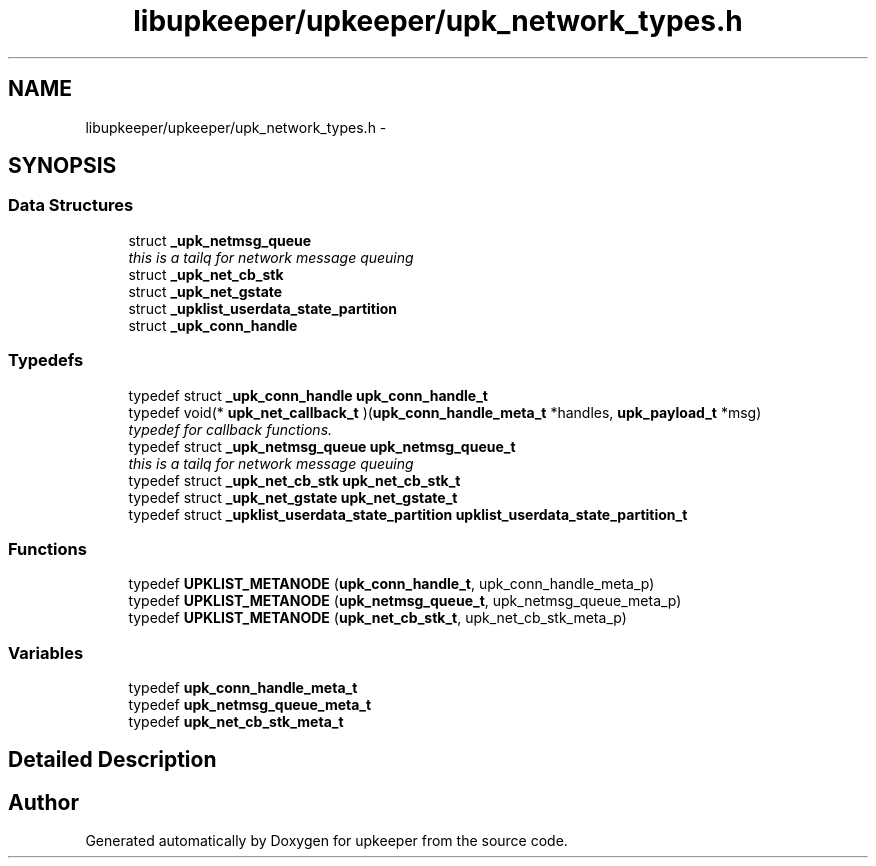 .TH "libupkeeper/upkeeper/upk_network_types.h" 3 "Tue Nov 1 2011" "Version 1" "upkeeper" \" -*- nroff -*-
.ad l
.nh
.SH NAME
libupkeeper/upkeeper/upk_network_types.h \- 
.SH SYNOPSIS
.br
.PP
.SS "Data Structures"

.in +1c
.ti -1c
.RI "struct \fB_upk_netmsg_queue\fP"
.br
.RI "\fIthis is a tailq for network message queuing \fP"
.ti -1c
.RI "struct \fB_upk_net_cb_stk\fP"
.br
.ti -1c
.RI "struct \fB_upk_net_gstate\fP"
.br
.ti -1c
.RI "struct \fB_upklist_userdata_state_partition\fP"
.br
.ti -1c
.RI "struct \fB_upk_conn_handle\fP"
.br
.in -1c
.SS "Typedefs"

.in +1c
.ti -1c
.RI "typedef struct \fB_upk_conn_handle\fP \fBupk_conn_handle_t\fP"
.br
.ti -1c
.RI "typedef void(* \fBupk_net_callback_t\fP )(\fBupk_conn_handle_meta_t\fP *handles, \fBupk_payload_t\fP *msg)"
.br
.RI "\fItypedef for callback functions. \fP"
.ti -1c
.RI "typedef struct \fB_upk_netmsg_queue\fP \fBupk_netmsg_queue_t\fP"
.br
.RI "\fIthis is a tailq for network message queuing \fP"
.ti -1c
.RI "typedef struct \fB_upk_net_cb_stk\fP \fBupk_net_cb_stk_t\fP"
.br
.ti -1c
.RI "typedef struct \fB_upk_net_gstate\fP \fBupk_net_gstate_t\fP"
.br
.ti -1c
.RI "typedef struct \fB_upklist_userdata_state_partition\fP \fBupklist_userdata_state_partition_t\fP"
.br
.in -1c
.SS "Functions"

.in +1c
.ti -1c
.RI "typedef \fBUPKLIST_METANODE\fP (\fBupk_conn_handle_t\fP, upk_conn_handle_meta_p)"
.br
.ti -1c
.RI "typedef \fBUPKLIST_METANODE\fP (\fBupk_netmsg_queue_t\fP, upk_netmsg_queue_meta_p)"
.br
.ti -1c
.RI "typedef \fBUPKLIST_METANODE\fP (\fBupk_net_cb_stk_t\fP, upk_net_cb_stk_meta_p)"
.br
.in -1c
.SS "Variables"

.in +1c
.ti -1c
.RI "typedef \fBupk_conn_handle_meta_t\fP"
.br
.ti -1c
.RI "typedef \fBupk_netmsg_queue_meta_t\fP"
.br
.ti -1c
.RI "typedef \fBupk_net_cb_stk_meta_t\fP"
.br
.in -1c
.SH "Detailed Description"
.PP 

.SH "Author"
.PP 
Generated automatically by Doxygen for upkeeper from the source code.
